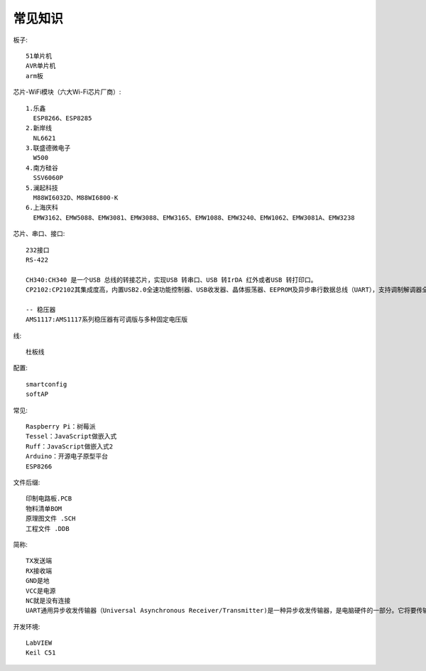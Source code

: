 常见知识
=================

板子::
  
  51单片机
  AVR单片机
  arm板

  
芯片-WiFi模块（六大Wi-Fi芯片厂商）::

  1.乐鑫
    ESP8266、ESP8285
  2.新岸线
    NL6621
  3.联盛德微电子
    W500
  4.南方硅谷
    SSV6060P
  5.澜起科技
    M88WI6032D、M88WI6800-K
  6.上海庆科
    EMW3162、EMW5088、EMW3081、EMW3088、EMW3165、EMW1088、EMW3240、EMW1062、EMW3081A、EMW3238

芯片、串口、接口::
  
  232接口
  RS-422

  CH340:CH340 是一个USB 总线的转接芯片，实现USB 转串口、USB 转IrDA 红外或者USB 转打印口。
  CP2102:CP2102其集成度高，内置USB2.0全速功能控制器、USB收发器、晶体振荡器、EEPROM及异步串行数据总线（UART），支持调制解调器全功能信号，无需任何外部的USB器件。CP2102与其他USB-UART转接电路的工作原理类似，通过驱动程序将PC的USB口虚拟成COM口以达到扩展的目的。

  -- 稳压器
  AMS1117:AMS1117系列稳压器有可调版与多种固定电压版

线::
  
  杜板线

配置::

    smartconfig
    softAP

常见::
  
  Raspberry Pi：树莓派
  Tessel：JavaScript做嵌入式
  Ruff：JavaScript做嵌入式2
  Arduino：开源电子原型平台
  ESP8266

文件后缀::
  
  印制电路板.PCB
  物料清单BOM
  原理图文件 .SCH
  工程文件 .DDB

简称::

  TX发送端
  RX接收端
  GND是地
  VCC是电源
  NC就是没有连接
  UART通用异步收发传输器（Universal Asynchronous Receiver/Transmitter)是一种异步收发传输器，是电脑硬件的一部分。它将要传输的资料在串行通信与并行通信之间加以转换。


开发环境::

  LabVIEW
  Keil C51
